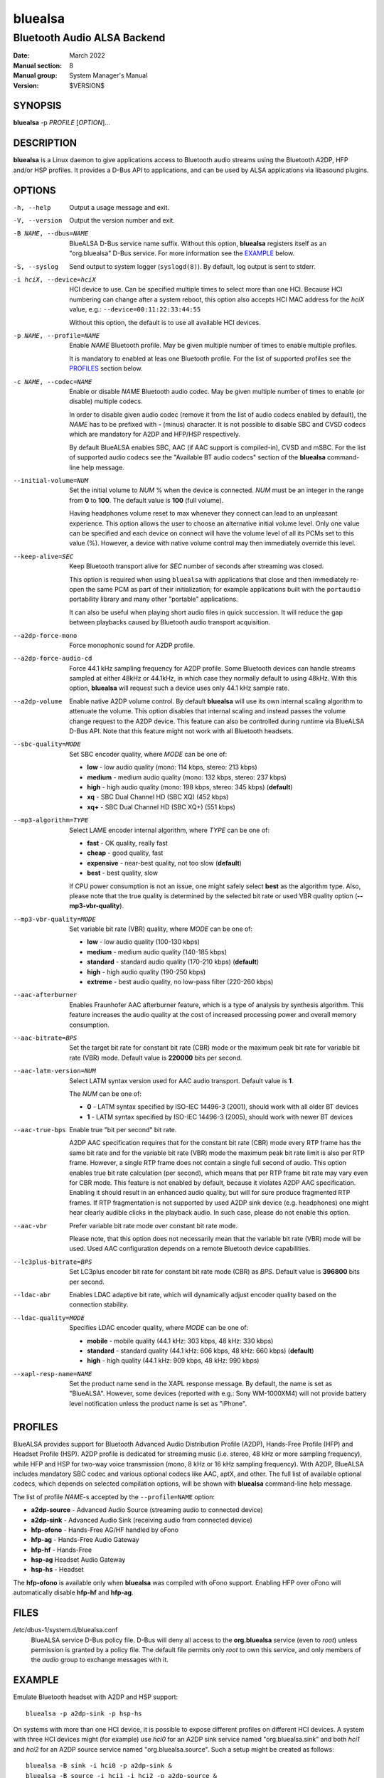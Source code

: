 ========
bluealsa
========

----------------------------
Bluetooth Audio ALSA Backend
----------------------------

:Date: March 2022
:Manual section: 8
:Manual group: System Manager's Manual
:Version: $VERSION$

SYNOPSIS
========

**bluealsa** -p *PROFILE* [*OPTION*]...

DESCRIPTION
===========

**bluealsa** is a Linux daemon to give applications access to Bluetooth audio streams using the
Bluetooth A2DP, HFP and/or HSP profiles.
It provides a D-Bus API to applications, and can be used by ALSA applications via libasound plugins.

OPTIONS
=======

-h, --help
    Output a usage message and exit.

-V, --version
    Output the version number and exit.

-B NAME, --dbus=NAME
    BlueALSA D-Bus service name suffix.
    Without this option, **bluealsa** registers itself as an "org.bluealsa" D-Bus service.
    For more information see the EXAMPLE_ below.

-S, --syslog
    Send output to system logger (``syslogd(8)``).
    By default, log output is sent to stderr.

-i hciX, --device=hciX
    HCI device to use. Can be specified multiple times to select more than one HCI.
    Because HCI numbering can change after a system reboot, this option also accepts
    HCI MAC address for the *hciX* value, e.g.: ``--device=00:11:22:33:44:55``

    Without this option, the default is to use all available HCI devices.

-p NAME, --profile=NAME
    Enable *NAME* Bluetooth profile.
    May be given multiple number of times to enable multiple profiles.

    It is mandatory to enabled at leas one Bluetooth profile.
    For the list of supported profiles see the PROFILES_ section below.

-c NAME, --codec=NAME
    Enable or disable *NAME* Bluetooth audio codec.
    May be given multiple number of times to enable (or disable) multiple codecs.

    In order to disable given audio codec (remove it from the list of audio codecs
    enabled by default), the *NAME* has to be prefixed with **-** (minus) character.
    It is not possible to disable SBC and CVSD codecs which are mandatory for A2DP
    and HFP/HSP respectively.

    By default BlueALSA enables SBC, AAC (if AAC support is compiled-in), CVSD and
    mSBC.
    For the list of supported audio codecs see the "Available BT audio codecs"
    section of the **bluealsa** command-line help message.

--initial-volume=NUM
    Set the initial volume to *NUM* % when the device is connected.
    *NUM* must be an integer in the range from **0** to **100**.
    The default value is **100** (full volume).

    Having headphones volume reset to max whenever they connect can lead to
    an unpleasant experience. This option allows the user to choose an
    alternative initial volume level. Only one value can be specified and
    each device on connect will have the volume level of all its PCMs set
    to this value (%). However, a device with native volume control may
    then immediately override this level.

--keep-alive=SEC
    Keep Bluetooth transport alive for *SEC* number of seconds after streaming was closed.

    This option is required when using ``bluealsa`` with applications that close
    and then immediately re-open the same PCM as part of their initialization;
    for example applications built with the ``portaudio`` portability library
    and many other "portable" applications.

    It can also be useful when playing short audio files in quick succession.
    It will reduce the gap between playbacks caused by Bluetooth audio transport acquisition.

--a2dp-force-mono
    Force monophonic sound for A2DP profile.

--a2dp-force-audio-cd
    Force 44.1 kHz sampling frequency for A2DP profile.
    Some Bluetooth devices can handle streams sampled at either 48kHz or 44.1kHz, in which case
    they normally default to using 48kHz.
    With this option, **bluealsa** will request such a device uses only 44.1 kHz sample rate.

--a2dp-volume
    Enable native A2DP volume control.
    By default **bluealsa** will use its own internal scaling algorithm to attenuate the volume.
    This option disables that internal scaling and instead passes the volume change request to the
    A2DP device.
    This feature can also be controlled during runtime via BlueALSA D-Bus API.
    Note that this feature might not work with all Bluetooth headsets.

--sbc-quality=MODE
    Set SBC encoder quality, where *MODE* can be one of:

    - **low** - low audio quality (mono: 114 kbps, stereo: 213 kbps)
    - **medium** - medium audio quality (mono: 132 kbps, stereo: 237 kbps)
    - **high** - high audio quality (mono: 198 kbps, stereo: 345 kbps) (**default**)
    - **xq** - SBC Dual Channel HD (SBC XQ) (452 kbps)
    - **xq+** - SBC Dual Channel HD (SBC XQ+) (551 kbps)

--mp3-algorithm=TYPE
    Select LAME encoder internal algorithm, where *TYPE* can be one of:

    - **fast** - OK quality, really fast
    - **cheap** - good quality, fast
    - **expensive** - near-best quality, not too slow (**default**)
    - **best** - best quality, slow

    If CPU power consumption is not an issue, one might safely select **best** as the algorithm
    type.
    Also, please note that the true quality is determined by the selected bit rate or used VBR
    quality option (**--mp3-vbr-quality**).

--mp3-vbr-quality=MODE
    Set variable bit rate (VBR) quality, where *MODE* can be one of:

    - **low** - low audio quality (100-130 kbps)
    - **medium** - medium audio quality (140-185 kbps)
    - **standard** - standard audio quality (170-210 kbps) (**default**)
    - **high** - high audio quality (190-250 kbps)
    - **extreme** - best audio quality, no low-pass filter (220-260 kbps)

--aac-afterburner
    Enables Fraunhofer AAC afterburner feature, which is a type of analysis by synthesis algorithm.
    This feature increases the audio quality at the cost of increased processing power and overall
    memory consumption.

--aac-bitrate=BPS
    Set the target bit rate for constant bit rate (CBR) mode or the maximum peak bit rate for
    variable bit rate (VBR) mode.
    Default value is **220000** bits per second.

--aac-latm-version=NUM
    Select LATM syntax version used for AAC audio transport.
    Default value is **1**.

    The *NUM* can be one of:

    - **0** - LATM syntax specified by ISO-IEC 14496-3 (2001), should work with all older BT devices
    - **1** - LATM syntax specified by ISO-IEC 14496-3 (2005), should work with newer BT devices

--aac-true-bps
    Enable true "bit per second" bit rate.

    A2DP AAC specification requires that for the constant bit rate (CBR) mode every RTP frame has
    the same bit rate and for the variable bit rate (VBR) mode the maximum peak bit rate limit is
    also per RTP frame.
    However, a single RTP frame does not contain a single full second of audio.
    This option enables true bit rate calculation (per second), which means that per RTP frame bit
    rate may vary even for CBR mode.
    This feature is not enabled by default, because it violates A2DP AAC specification.
    Enabling it should result in an enhanced audio quality, but will for sure produce fragmented
    RTP frames.
    If RTP fragmentation is not supported by used A2DP sink device (e.g. headphones) one might
    hear clearly audible clicks in the playback audio.
    In such case, please do not enable this option.

--aac-vbr
    Prefer variable bit rate mode over constant bit rate mode.

    Please note, that this option does not necessarily mean that the variable bit rate (VBR) mode
    will be used.
    Used AAC configuration depends on a remote Bluetooth device capabilities.

--lc3plus-bitrate=BPS
    Set LC3plus encoder bit rate for constant bit rate mode (CBR) as *BPS*.
    Default value is **396800** bits per second.

--ldac-abr
    Enables LDAC adaptive bit rate, which will dynamically adjust encoder quality
    based on the connection stability.

--ldac-quality=MODE
    Specifies LDAC encoder quality, where *MODE* can be one of:

    - **mobile** - mobile quality (44.1 kHz: 303 kbps, 48 kHz: 330 kbps)
    - **standard** - standard quality (44.1 kHz: 606 kbps, 48 kHz: 660 kbps) (**default**)
    - **high** - high quality (44.1 kHz: 909 kbps, 48 kHz: 990 kbps)

--xapl-resp-name=NAME
    Set the product name send in the XAPL response message.
    By default, the name is set as "BlueALSA".
    However, some devices (reported with e.g.: Sony WM-1000XM4) will not provide
    battery level notification unless the product name is set as "iPhone".

PROFILES
========

BlueALSA provides support for Bluetooth Advanced Audio Distribution Profile (A2DP),
Hands-Free Profile (HFP) and Headset Profile (HSP).
A2DP profile is dedicated for streaming music (i.e. stereo, 48 kHz or more sampling
frequency), while HFP and HSP for two-way voice transmission (mono, 8 kHz or 16 kHz
sampling frequency).
With A2DP, BlueALSA includes mandatory SBC codec and various optional codecs like
AAC, aptX, and other.
The full list of available optional codecs, which depends on selected compilation
options, will be shown with **bluealsa** command-line help message.

The list of profile *NAME*-s accepted by the ``--profile=NAME`` option:

- **a2dp-source** - Advanced Audio Source (streaming audio to connected device)
- **a2dp-sink** - Advanced Audio Sink (receiving audio from connected device)
- **hfp-ofono** - Hands-Free AG/HF handled by oFono
- **hfp-ag** - Hands-Free Audio Gateway
- **hfp-hf** - Hands-Free
- **hsp-ag** Headset Audio Gateway
- **hsp-hs** - Headset

The **hfp-ofono** is available only when **bluealsa** was compiled with oFono support.
Enabling HFP over oFono will automatically disable **hfp-hf** and **hfp-ag**.

FILES
=====

/etc/dbus-1/system.d/bluealsa.conf
    BlueALSA service D-Bus policy file.
    D-Bus will deny all access to the **org.bluealsa** service (even to *root*)
    unless permission is granted by a policy file. The default file permits
    only *root* to own this service, and only members of the *audio* group to
    exchange messages with it.

EXAMPLE
=======

Emulate Bluetooth headset with A2DP and HSP support:

::

    bluealsa -p a2dp-sink -p hsp-hs

On systems with more than one HCI device, it is possible to expose different profiles
on different HCI devices.
A system with three HCI devices might (for example) use *hci0* for an A2DP sink service
named "org.bluealsa.sink" and both *hci1* and *hci2* for an A2DP source service named
"org.bluealsa.source".
Such a setup might be created as follows:

::

    bluealsa -B sink -i hci0 -p a2dp-sink &
    bluealsa -B source -i hci1 -i hci2 -p a2dp-source &

Setup like this will also require a change to the BlueALSA D-Bus configuration file in
order to allow connection with BlueALSA services with suffixed names.
Please add following lines to the BlueALSA D-Bus policy:

::

    ...
    <allow send_destination="org.bluealsa.sink" />
    <allow send_destination="org.bluealsa.source" />
    ...

SEE ALSO
========

``bluetoothctl(1)``, ``bluetoothd(8)``, ``bluealsa-aplay(1)``, ``bluealsa-cli(1)``,
``bluealsa-plugins(7)``, ``bluealsa-rfcomm(1)``

Project web site
  https://github.com/Arkq/bluez-alsa

COPYRIGHT
=========

Copyright (c) 2016-2021 Arkadiusz Bokowy.

The bluez-alsa project is licensed under the terms of the MIT license.
